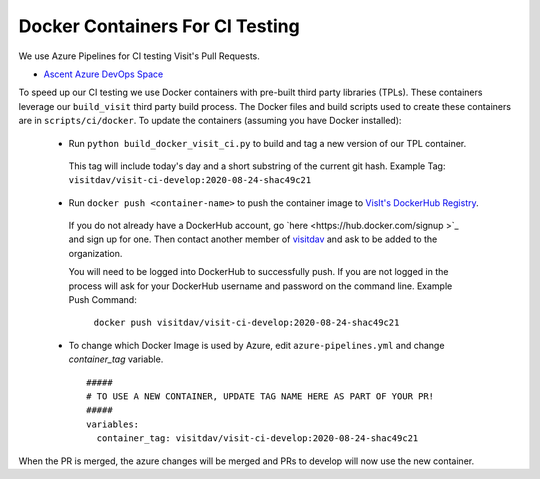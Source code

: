 Docker Containers For CI Testing
=================================

We use Azure Pipelines for CI testing Visit's Pull Requests.

* `Ascent Azure DevOps Space <https://dev.azure.com/visit-dav/VisIt/>`_


To speed up our CI testing we use Docker containers with pre-built third party
libraries (TPLs). These containers leverage our ``build_visit`` third party
build process. The Docker files and build scripts used to create 
these containers are in ``scripts/ci/docker``. To update the containers
(assuming you have Docker installed):

 * Run ``python build_docker_visit_ci.py`` to build and tag a new version
   of our TPL container.

  This tag will include today's day and a short substring of the
  current git hash. 
  Example Tag: ``visitdav/visit-ci-develop:2020-08-24-shac49c21``

 * Run ``docker push <container-name>`` to push the container image
   to `VisIt's DockerHub Registry <https://hub.docker.com/orgs/visitdav>`_.

  If you do not already have a DockerHub account, go
  `here <https://hub.docker.com/signup >`_  and sign up for one. Then
  contact another member of `visitdav <https://hub.docker.com/orgs/visitdav>`_
  and ask to be added to the organization.

  You will need to be logged into DockerHub to successfully push. If you
  are not logged in the process will ask for your DockerHub username
  and password on the command line.
  Example Push Command:
   ``docker push visitdav/visit-ci-develop:2020-08-24-shac49c21``

 * To change which Docker Image is used by Azure, edit ``azure-pipelines.yml``
   and change `container_tag` variable. ::

    #####
    # TO USE A NEW CONTAINER, UPDATE TAG NAME HERE AS PART OF YOUR PR!
    #####
    variables:
      container_tag: visitdav/visit-ci-develop:2020-08-24-shac49c21

When the PR is merged, the azure changes will be merged and PRs to develop 
will now use the new container.

